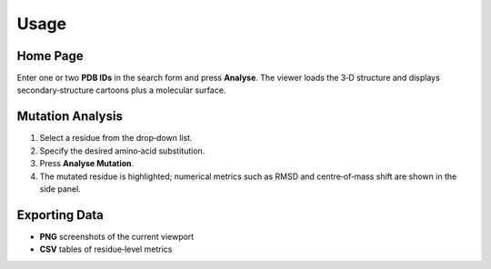 Usage
=====

Home Page
---------

Enter one or two **PDB IDs** in the search form and press **Analyse**.  
The viewer loads the 3‑D structure and displays secondary‑structure
cartoons plus a molecular surface.

Mutation Analysis
-----------------

1. Select a residue from the drop‑down list.
2. Specify the desired amino‑acid substitution.
3. Press **Analyse Mutation**.
4. The mutated residue is highlighted; numerical metrics such as RMSD
   and centre‑of‑mass shift are shown in the side panel.

Exporting Data
--------------

* **PNG** screenshots of the current viewport
* **CSV** tables of residue‑level metrics
